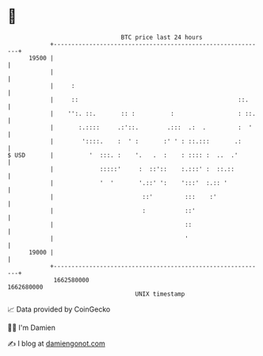 * 👋

#+begin_example
                                   BTC price last 24 hours                    
               +------------------------------------------------------------+ 
         19500 |                                                            | 
               |                                                            | 
               |     :                                                      | 
               |     ::                                             ::.     | 
               |    '':. ::.       :: :          :                  : ::.   | 
               |       :.::::     .:'::.        .:::  .:  .         :  '    | 
               |        '::::.    :  ' :       :' ' : ::.:::       .:       | 
   $ USD       |          '  :::. :    '.   .  :    : :::: :  ..  .'        | 
               |             :::::'     :  ::'::    :.:::' :  ::.::         | 
               |             '  '       '.::' ':    ':::'  :.:: '           | 
               |                         ::'         :::    :'              | 
               |                         :           ::'                    | 
               |                                     ::                     | 
               |                                     '                      | 
         19000 |                                                            | 
               +------------------------------------------------------------+ 
                1662580000                                        1662680000  
                                       UNIX timestamp                         
#+end_example
📈 Data provided by CoinGecko

🧑‍💻 I'm Damien

✍️ I blog at [[https://www.damiengonot.com][damiengonot.com]]
